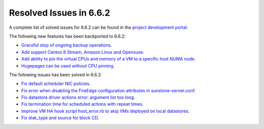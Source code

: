 .. _resolved_issues_662:

Resolved Issues in 6.6.2
--------------------------------------------------------------------------------

A complete list of solved issues for 6.6.2 can be found in the `project development portal <https://github.com/OpenNebula/one/milestone/66?closed=1>`__.

The following new features has been backported to 6.6.2:

- `Graceful stop of ongoing backup operations <https://github.com/OpenNebula/one/issues/6030>`__.
- `Add support Centos 8 Stream, Amazon Linux and Opensuse <https://github.com/OpenNebula/one/issues/3178>`__.
- `Add ability to pin the virtual CPUs and memory of a VM to a specific host NUMA node <https://github.com/OpenNebula/one/issues/5966>`__.
- `Hugepages can be used without CPU pinning <https://github.com/OpenNebula/one/issues/6185>`__.

The following issues has been solved in 6.6.2:

- `Fix default scheduler NIC policies <https://github.com/OpenNebula/one/issues/6149>`__.
- `Fix error when disabling the FireEdge configuration attributes in sunstone-server.conf <https://github.com/OpenNebula/one/issues/6163>`__.
- `Fix datastore driver actions error: argument list too long <https://github.com/OpenNebula/one/issues/6162>`__.
- `Fix termination time for scheduled actions with repeat times <https://github.com/OpenNebula/one/issues/6181>`__.
- `Improve VM HA hook script host_error.rb to skip VMs deployed on local datastores <https://github.com/OpenNebula/one/issues/6099>`__.
- `Fix disk_type and source for block CD <https://github.com/OpenNebula/one/issues/6140>`__.
